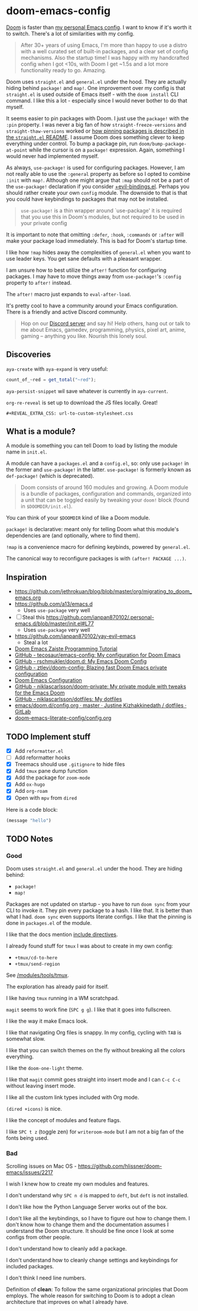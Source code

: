 * doom-emacs-config

[[https://github.com/hlissner/doom-emacs][Doom]] is faster than [[https://www.const.no/init][my personal Emacs config]]. I want to know if it's worth it to
switch. There's a lot of similarities with my config.

#+BEGIN_QUOTE
After 30+ years of using Emacs, I'm more than happy to use a distro with a well
curated set of built-in packages, and a clear set of config mechanisms. Also the
startup time! I was happy with my handcrafted config when I got <10s, with Doom
I get ~1.5s and a lot more functionality ready to go. Amazing.
#+END_QUOTE

Doom uses =straight.el= and =general.el= under the hood. They are actually
hiding behind =package!= and =map!=. One improvement over my config is that
=straight.el= is used outside of Emacs itself - with the =doom install= CLI
command. I like this a lot - especially since I would never bother to do that
myself.

It seems easier to pin packages with Doom. I just use the =package!= with the
=:pin= property. I was never a big fan of how =straight-freeze-versions= and
=straight-thaw-versions= worked or [[https://github.com/raxod502/straight.el#how-do-i-pin-package-versions-or-use-only-tagged-releases][how pinning packages is described in the
=straight.el= README]]. I assume Doom does something clever to keep everything
under control. To bump a package pin, run =doom/bump-package-at-point= while the
cursor is on a =package!= expression. Again, something I would never had
implemented myself.

As always, =use-package!= is used for configuring packages. However, I am not
really able to use the =:general= property as before so I opted to combine
=:init= with =map!=. Although one might argue that =:map= should not be a part
of the =use-package!= declaration if you consider [[https://github.com/hlissner/doom-emacs/blob/develop/modules/config/default/%2Bevil-bindings.el#L254][+evil-bindings.el]]. Perhaps you
should rather create your own =config= module. The downside to that is that you
could have keybindings to packages that may not be installed.

#+BEGIN_QUOTE
=use-package!= is a thin wrapper around `use-package' it is required that you
use this in Doom's modules, but not required to be used in your private config
#+END_QUOTE

It is important to note that omitting =:defer=, =:hook=, =:commands= or =:after=
will make your package load immediately. This is bad for Doom's startup time.

I like how =!map= hides away the complexities of =general.el= when you want to
use leader keys. You get sane defaults with a pleasant wrapper.

I am unsure how to best utilize the =after!= function for configuring packages.
I may have to move things away from =use-package!='s =:config= property to
=after!= instead.

The =after!= macro just expands to =eval-after-load=.

It's pretty cool to have a community around your Emacs configuration. There is a
friendly and active Discord community.

#+BEGIN_QUOTE
Hop on our [[https://discord.gg/qvGgnVx][Discord server]] and say hi! Help others, hang out or talk to me about
Emacs, gamedev, programming, physics, pixel art, anime, gaming -- anything you
like. Nourish this lonely soul.
#+END_QUOTE


** Discoveries

=aya-create= with =aya-expand= is very useful:

#+BEGIN_SRC js
count_of_~red = get_total("~red");
#+END_SRC

=aya-persist-snippet= wil save whatever is currently in =aya-current=.

=org-re-reveal= is set up to download the JS files locally. Great!

#+BEGIN_SRC
#+REVEAL_EXTRA_CSS: url-to-custom-stylesheet.css
#+END_SRC

** What is a module?

A module is something you can tell Doom to load by listing the module name in
=init.el=.

A module can have a =packages.el= and a =config.el=, so: only use =package!= in
the former and =use-package!= in the latter. =use-package!= is formerly known as
=def-package!= (which is deprecated).

#+BEGIN_QUOTE
Doom consists of around 160 modules and growing. A Doom module is a bundle of
packages, configuration and commands, organized into a unit that can be toggled
easily by tweaking your =doom!= block (found in =$DOOMDIR/init.el=).
#+END_QUOTE

You can think of your =$DOOMDIR= kind of like a Doom module.

=package!= is declarative: meant only for telling Doom what this module's
dependencies are (and optionally, where to find them).

=!map= is a convenience macro for defining keybinds, powered by =general.el=.

The canonical way to reconfigure packages is with =(after! PACKAGE ...)=.

** Inspiration

- https://github.com/jethrokuan/blog/blob/master/org/migrating_to_doom_emacs.org
- https://github.com/a13/emacs.d
  - Uses =use-package= very well
- [ ] Steal this https://github.com/ianpan870102/.personal-emacs.d/blob/master/init.el#L77
  - Uses =use-package= very well
- https://github.com/ianpan870102/yay-evil-emacs
  - Steal a lot
- [[https://www.ianjones.us/zaiste-programming-doom-emacs-tutorial][Doom Emacs Zaiste Programming Tutorial]]
- [[https://github.com/tecosaur/emacs-config][GitHub - tecosaur/emacs-config: My configuration for Doom Emacs]]
- [[https://github.com/rschmukler/doom.d][GitHub - rschmukler/doom.d: My Emacs Doom Config]]
- [[https://github.com/ztlevi/doom-config][GitHub - ztlevi/doom-config: Blazing fast Doom Emacs private configuration]]
- [[https://tecosaur.github.io/emacs-config/config.html][Doom Emacs Configuration]]
- [[https://github.com/niklascarlsson/doom-private][GitHub - niklascarlsson/doom-private: My private module with tweaks for the Emacs Doom]]
- [[https://github.com/niklascarlsson/dotfiles][GitHub - niklascarlsson/dotfiles: My dotfiles]]
- [[https://gitlab.com/justinekizhak/dotfiles/blob/master/emacs/doom.d/config.org][emacs/doom.d/config.org · master · Justine Kizhakkinedath / dotfiles · GitLab]]
- [[https://github.com/Brettm12345/doom-emacs-literate-config/blob/master/config.org][doom-emacs-literate-config/config.org]]

** TODO Implement stuff

- [X] Add =reformatter.el=
- [ ] Add reformatter hooks
- [X] Treemacs should use =.gitignore= to hide files
- [X] Add =tmux= pane dump function
- [X] Add the package for =zoom-mode=
- [X] Add =ox-hugo=
- [X] Add =org-roam=
- [X] Open with =mpv= from =dired=

Here is a code block:

#+BEGIN_SRC emacs-lisp
(message "hello")
#+END_SRC

#+RESULTS:
: hello

** TODO Notes

*** Good

Doom uses =straight.el= and =general.el= under the hood. They are hiding behind:

- =package!=
- =map!=

Packages are not updated on startup - you have to run =doom sync= from your CLI
to invoke it. They pin every package to a hash. I like that. It is better than
what I had. =doom sync= even supports literate configs. I like that the pinning
is done in =packages.el= of the module.

I like that the docs mention [[https://github.com/hlissner/doom-emacs/tree/develop/modules/config/literate#modularizing-your-literate-config-with-include-directives][include directives]].

I already found stuff for =tmux= I was about to create in my own config:

- =+tmux/cd-to-here=
- =+tmux/send-region=

See [[https://github.com/hlissner/doom-emacs/blob/develop/modules/tools/tmux/autoload/tmux.el][/modules/tools/tmux]].

The exploration has already paid for itself.

I like having =tmux= running in a WM scratchpad.

=magit= seems to work fine (=SPC g g=). I like that it goes into fullscreen.

I like the way it make Emacs look.

I like that navigating Org files is snappy. In my config, cycling with =TAB= is
somewhat slow.

I like that you can switch themes on the fly without breaking all the colors
everything.

I like the =doom-one-light= theme.

I like that =magit= commit goes straight into insert mode and I can =C-c C-c=
without leaving insert mode.

I like all the custom link types included with Org mode.

=(dired +icons)= is nice.

I like the concept of modules and feature flags.

I like =SPC t z= (toggle zen) for =writeroom-mode= but I am not a big fan of the fonts
being used.

*** Bad

Scrolling issues on Mac OS - https://github.com/hlissner/doom-emacs/issues/2217

I wish I knew how to create my own modules and features.

I don't understand why =SPC n d= is mapped to =deft=, but =deft= is not
installed.

I don't like how the Python Language Server works out of the box.

I don't like all the keybindings, so I have to figure out how to change them. I
don't know how to change them and the documentation assumes I understand the
Doom structure. It should be fine once I look at some configs from other people.

I don't understand how to cleanly add a package.

I don't understand how to cleanly change settings and keybindings for included
packages.

I don't think I need line numbers.

Definition of *clean*: To follow the same organizational principles that Doom
employs. The whole reason for switching to Doom is to adopt a clean architecture
that improves on what I already have.
